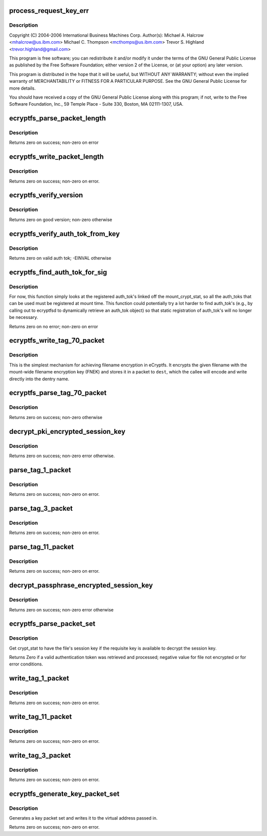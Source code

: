 .. -*- coding: utf-8; mode: rst -*-
.. src-file: fs/ecryptfs/keystore.c

.. _`process_request_key_err`:

process_request_key_err
=======================

.. c:function:: int process_request_key_err(long err_code)

    Linux filesystem encryption layer In-kernel key management code.  Includes functions to parse and write authentication token-related packets with the underlying file.

    :param long err_code:
        *undescribed*

.. _`process_request_key_err.description`:

Description
-----------

Copyright (C) 2004-2006 International Business Machines Corp.
Author(s): Michael A. Halcrow <mhalcrow@us.ibm.com>
Michael C. Thompson <mcthomps@us.ibm.com>
Trevor S. Highland <trevor.highland@gmail.com>

This program is free software; you can redistribute it and/or
modify it under the terms of the GNU General Public License as
published by the Free Software Foundation; either version 2 of the
License, or (at your option) any later version.

This program is distributed in the hope that it will be useful, but
WITHOUT ANY WARRANTY; without even the implied warranty of
MERCHANTABILITY or FITNESS FOR A PARTICULAR PURPOSE.  See the GNU
General Public License for more details.

You should have received a copy of the GNU General Public License
along with this program; if not, write to the Free Software
Foundation, Inc., 59 Temple Place - Suite 330, Boston, MA
02111-1307, USA.

.. _`ecryptfs_parse_packet_length`:

ecryptfs_parse_packet_length
============================

.. c:function:: int ecryptfs_parse_packet_length(unsigned char *data, size_t *size, size_t *length_size)

    :param unsigned char \*data:
        Pointer to memory containing length at offset

    :param size_t \*size:
        This function writes the decoded size to this memory
        address; zero on error

    :param size_t \*length_size:
        The number of bytes occupied by the encoded length

.. _`ecryptfs_parse_packet_length.description`:

Description
-----------

Returns zero on success; non-zero on error

.. _`ecryptfs_write_packet_length`:

ecryptfs_write_packet_length
============================

.. c:function:: int ecryptfs_write_packet_length(char *dest, size_t size, size_t *packet_size_length)

    :param char \*dest:
        The byte array target into which to write the length. Must
        have at least ECRYPTFS_MAX_PKT_LEN_SIZE bytes allocated.

    :param size_t size:
        The length to write.

    :param size_t \*packet_size_length:
        The number of bytes used to encode the packet
        length is written to this address.

.. _`ecryptfs_write_packet_length.description`:

Description
-----------

Returns zero on success; non-zero on error.

.. _`ecryptfs_verify_version`:

ecryptfs_verify_version
=======================

.. c:function:: int ecryptfs_verify_version(u16 version)

    :param u16 version:
        The version number to confirm

.. _`ecryptfs_verify_version.description`:

Description
-----------

Returns zero on good version; non-zero otherwise

.. _`ecryptfs_verify_auth_tok_from_key`:

ecryptfs_verify_auth_tok_from_key
=================================

.. c:function:: int ecryptfs_verify_auth_tok_from_key(struct key *auth_tok_key, struct ecryptfs_auth_tok **auth_tok)

    :param struct key \*auth_tok_key:
        key containing the authentication token

    :param struct ecryptfs_auth_tok \*\*auth_tok:
        authentication token

.. _`ecryptfs_verify_auth_tok_from_key.description`:

Description
-----------

Returns zero on valid auth tok; -EINVAL otherwise

.. _`ecryptfs_find_auth_tok_for_sig`:

ecryptfs_find_auth_tok_for_sig
==============================

.. c:function:: int ecryptfs_find_auth_tok_for_sig(struct key **auth_tok_key, struct ecryptfs_auth_tok **auth_tok, struct ecryptfs_mount_crypt_stat *mount_crypt_stat, char *sig)

    :param struct key \*\*auth_tok_key:
        *undescribed*

    :param struct ecryptfs_auth_tok \*\*auth_tok:
        Set to the matching auth_tok; NULL if not found

    :param struct ecryptfs_mount_crypt_stat \*mount_crypt_stat:
        *undescribed*

    :param char \*sig:
        Sig of auth_tok to find

.. _`ecryptfs_find_auth_tok_for_sig.description`:

Description
-----------

For now, this function simply looks at the registered auth_tok's
linked off the mount_crypt_stat, so all the auth_toks that can be
used must be registered at mount time. This function could
potentially try a lot harder to find auth_tok's (e.g., by calling
out to ecryptfsd to dynamically retrieve an auth_tok object) so
that static registration of auth_tok's will no longer be necessary.

Returns zero on no error; non-zero on error

.. _`ecryptfs_write_tag_70_packet`:

ecryptfs_write_tag_70_packet
============================

.. c:function:: int ecryptfs_write_tag_70_packet(char *dest, size_t *remaining_bytes, size_t *packet_size, struct ecryptfs_mount_crypt_stat *mount_crypt_stat, char *filename, size_t filename_size)

    Write encrypted filename (EFN) packet against FNEK

    :param char \*dest:
        *undescribed*

    :param size_t \*remaining_bytes:
        *undescribed*

    :param size_t \*packet_size:
        *undescribed*

    :param struct ecryptfs_mount_crypt_stat \*mount_crypt_stat:
        *undescribed*

    :param char \*filename:
        NULL-terminated filename string

    :param size_t filename_size:
        *undescribed*

.. _`ecryptfs_write_tag_70_packet.description`:

Description
-----------

This is the simplest mechanism for achieving filename encryption in
eCryptfs. It encrypts the given filename with the mount-wide
filename encryption key (FNEK) and stores it in a packet to \ ``dest``\ ,
which the callee will encode and write directly into the dentry
name.

.. _`ecryptfs_parse_tag_70_packet`:

ecryptfs_parse_tag_70_packet
============================

.. c:function:: int ecryptfs_parse_tag_70_packet(char **filename, size_t *filename_size, size_t *packet_size, struct ecryptfs_mount_crypt_stat *mount_crypt_stat, char *data, size_t max_packet_size)

    Parse and process FNEK-encrypted passphrase packet

    :param char \*\*filename:
        This function kmalloc's the memory for the filename

    :param size_t \*filename_size:
        This function sets this to the amount of memory
        kmalloc'd for the filename

    :param size_t \*packet_size:
        This function sets this to the the number of octets
        in the packet parsed

    :param struct ecryptfs_mount_crypt_stat \*mount_crypt_stat:
        The mount-wide cryptographic context

    :param char \*data:
        The memory location containing the start of the tag 70
        packet

    :param size_t max_packet_size:
        The maximum legal size of the packet to be parsed
        from \ ``data``\ 

.. _`ecryptfs_parse_tag_70_packet.description`:

Description
-----------

Returns zero on success; non-zero otherwise

.. _`decrypt_pki_encrypted_session_key`:

decrypt_pki_encrypted_session_key
=================================

.. c:function:: int decrypt_pki_encrypted_session_key(struct ecryptfs_auth_tok *auth_tok, struct ecryptfs_crypt_stat *crypt_stat)

    Decrypt the session key with the given auth_tok.

    :param struct ecryptfs_auth_tok \*auth_tok:
        The key authentication token used to decrypt the session key

    :param struct ecryptfs_crypt_stat \*crypt_stat:
        The cryptographic context

.. _`decrypt_pki_encrypted_session_key.description`:

Description
-----------

Returns zero on success; non-zero error otherwise.

.. _`parse_tag_1_packet`:

parse_tag_1_packet
==================

.. c:function:: int parse_tag_1_packet(struct ecryptfs_crypt_stat *crypt_stat, unsigned char *data, struct list_head *auth_tok_list, struct ecryptfs_auth_tok **new_auth_tok, size_t *packet_size, size_t max_packet_size)

    :param struct ecryptfs_crypt_stat \*crypt_stat:
        The cryptographic context to modify based on packet contents

    :param unsigned char \*data:
        The raw bytes of the packet.

    :param struct list_head \*auth_tok_list:
        eCryptfs parses packets into authentication tokens;
        a new authentication token will be placed at the
        end of this list for this packet.

    :param struct ecryptfs_auth_tok \*\*new_auth_tok:
        Pointer to a pointer to memory that this function
        allocates; sets the memory address of the pointer to
        NULL on error. This object is added to the
        auth_tok_list.

    :param size_t \*packet_size:
        This function writes the size of the parsed packet
        into this memory location; zero on error.

    :param size_t max_packet_size:
        The maximum allowable packet size

.. _`parse_tag_1_packet.description`:

Description
-----------

Returns zero on success; non-zero on error.

.. _`parse_tag_3_packet`:

parse_tag_3_packet
==================

.. c:function:: int parse_tag_3_packet(struct ecryptfs_crypt_stat *crypt_stat, unsigned char *data, struct list_head *auth_tok_list, struct ecryptfs_auth_tok **new_auth_tok, size_t *packet_size, size_t max_packet_size)

    :param struct ecryptfs_crypt_stat \*crypt_stat:
        The cryptographic context to modify based on packet
        contents.

    :param unsigned char \*data:
        The raw bytes of the packet.

    :param struct list_head \*auth_tok_list:
        eCryptfs parses packets into authentication tokens;
        a new authentication token will be placed at the end
        of this list for this packet.

    :param struct ecryptfs_auth_tok \*\*new_auth_tok:
        Pointer to a pointer to memory that this function
        allocates; sets the memory address of the pointer to
        NULL on error. This object is added to the
        auth_tok_list.

    :param size_t \*packet_size:
        This function writes the size of the parsed packet
        into this memory location; zero on error.

    :param size_t max_packet_size:
        maximum number of bytes to parse

.. _`parse_tag_3_packet.description`:

Description
-----------

Returns zero on success; non-zero on error.

.. _`parse_tag_11_packet`:

parse_tag_11_packet
===================

.. c:function:: int parse_tag_11_packet(unsigned char *data, unsigned char *contents, size_t max_contents_bytes, size_t *tag_11_contents_size, size_t *packet_size, size_t max_packet_size)

    :param unsigned char \*data:
        The raw bytes of the packet

    :param unsigned char \*contents:
        This function writes the data contents of the literal
        packet into this memory location

    :param size_t max_contents_bytes:
        The maximum number of bytes that this function
        is allowed to write into contents

    :param size_t \*tag_11_contents_size:
        This function writes the size of the parsed
        contents into this memory location; zero on
        error

    :param size_t \*packet_size:
        This function writes the size of the parsed packet
        into this memory location; zero on error

    :param size_t max_packet_size:
        maximum number of bytes to parse

.. _`parse_tag_11_packet.description`:

Description
-----------

Returns zero on success; non-zero on error.

.. _`decrypt_passphrase_encrypted_session_key`:

decrypt_passphrase_encrypted_session_key
========================================

.. c:function:: int decrypt_passphrase_encrypted_session_key(struct ecryptfs_auth_tok *auth_tok, struct ecryptfs_crypt_stat *crypt_stat)

    Decrypt the session key with the given auth_tok.

    :param struct ecryptfs_auth_tok \*auth_tok:
        The passphrase authentication token to use to encrypt the FEK

    :param struct ecryptfs_crypt_stat \*crypt_stat:
        The cryptographic context

.. _`decrypt_passphrase_encrypted_session_key.description`:

Description
-----------

Returns zero on success; non-zero error otherwise

.. _`ecryptfs_parse_packet_set`:

ecryptfs_parse_packet_set
=========================

.. c:function:: int ecryptfs_parse_packet_set(struct ecryptfs_crypt_stat *crypt_stat, unsigned char *src, struct dentry *ecryptfs_dentry)

    :param struct ecryptfs_crypt_stat \*crypt_stat:
        The cryptographic context

    :param unsigned char \*src:
        Virtual address of region of memory containing the packets

    :param struct dentry \*ecryptfs_dentry:
        The eCryptfs dentry associated with the packet set

.. _`ecryptfs_parse_packet_set.description`:

Description
-----------

Get crypt_stat to have the file's session key if the requisite key
is available to decrypt the session key.

Returns Zero if a valid authentication token was retrieved and
processed; negative value for file not encrypted or for error
conditions.

.. _`write_tag_1_packet`:

write_tag_1_packet
==================

.. c:function:: int write_tag_1_packet(char *dest, size_t *remaining_bytes, struct key *auth_tok_key, struct ecryptfs_auth_tok *auth_tok, struct ecryptfs_crypt_stat *crypt_stat, struct ecryptfs_key_record *key_rec, size_t *packet_size)

    Write an RFC2440-compatible tag 1 (public key) packet

    :param char \*dest:
        Buffer into which to write the packet

    :param size_t \*remaining_bytes:
        Maximum number of bytes that can be writtn

    :param struct key \*auth_tok_key:
        The authentication token key to unlock and put when done with
        \ ``auth_tok``\ 

    :param struct ecryptfs_auth_tok \*auth_tok:
        The authentication token used for generating the tag 1 packet

    :param struct ecryptfs_crypt_stat \*crypt_stat:
        The cryptographic context

    :param struct ecryptfs_key_record \*key_rec:
        The key record struct for the tag 1 packet

    :param size_t \*packet_size:
        This function will write the number of bytes that end
        up constituting the packet; set to zero on error

.. _`write_tag_1_packet.description`:

Description
-----------

Returns zero on success; non-zero on error.

.. _`write_tag_11_packet`:

write_tag_11_packet
===================

.. c:function:: int write_tag_11_packet(char *dest, size_t *remaining_bytes, char *contents, size_t contents_length, size_t *packet_length)

    :param char \*dest:
        Target into which Tag 11 packet is to be written

    :param size_t \*remaining_bytes:
        Maximum packet length

    :param char \*contents:
        Byte array of contents to copy in

    :param size_t contents_length:
        Number of bytes in contents

    :param size_t \*packet_length:
        Length of the Tag 11 packet written; zero on error

.. _`write_tag_11_packet.description`:

Description
-----------

Returns zero on success; non-zero on error.

.. _`write_tag_3_packet`:

write_tag_3_packet
==================

.. c:function:: int write_tag_3_packet(char *dest, size_t *remaining_bytes, struct ecryptfs_auth_tok *auth_tok, struct ecryptfs_crypt_stat *crypt_stat, struct ecryptfs_key_record *key_rec, size_t *packet_size)

    :param char \*dest:
        Buffer into which to write the packet

    :param size_t \*remaining_bytes:
        Maximum number of bytes that can be written

    :param struct ecryptfs_auth_tok \*auth_tok:
        Authentication token

    :param struct ecryptfs_crypt_stat \*crypt_stat:
        The cryptographic context

    :param struct ecryptfs_key_record \*key_rec:
        encrypted key

    :param size_t \*packet_size:
        This function will write the number of bytes that end
        up constituting the packet; set to zero on error

.. _`write_tag_3_packet.description`:

Description
-----------

Returns zero on success; non-zero on error.

.. _`ecryptfs_generate_key_packet_set`:

ecryptfs_generate_key_packet_set
================================

.. c:function:: int ecryptfs_generate_key_packet_set(char *dest_base, struct ecryptfs_crypt_stat *crypt_stat, struct dentry *ecryptfs_dentry, size_t *len, size_t max)

    :param char \*dest_base:
        Virtual address from which to write the key record set

    :param struct ecryptfs_crypt_stat \*crypt_stat:
        The cryptographic context from which the
        authentication tokens will be retrieved

    :param struct dentry \*ecryptfs_dentry:
        The dentry, used to retrieve the mount crypt stat
        for the global parameters

    :param size_t \*len:
        The amount written

    :param size_t max:
        The maximum amount of data allowed to be written

.. _`ecryptfs_generate_key_packet_set.description`:

Description
-----------

Generates a key packet set and writes it to the virtual address
passed in.

Returns zero on success; non-zero on error.

.. This file was automatic generated / don't edit.

